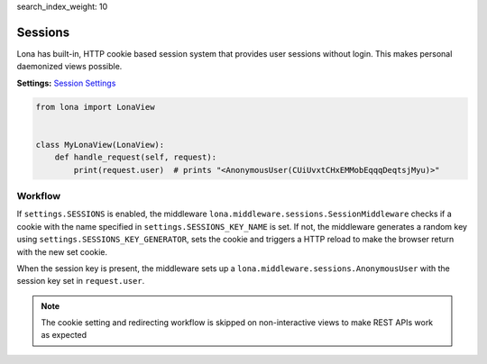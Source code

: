 search_index_weight: 10


Sessions
========

Lona has built-in, HTTP cookie based session system that provides user sessions
without login. This makes personal daemonized views possible.

**Settings:**
`Session Settings </end-user-documentation/settings.html#sessions>`_

.. code-block:: python

    from lona import LonaView


    class MyLonaView(LonaView):
        def handle_request(self, request):
            print(request.user)  # prints "<AnonymousUser(CUiUvxtCHxEMMobEqqqDeqtsjMyu)>"


Workflow
--------

If ``settings.SESSIONS`` is enabled, the middleware
``lona.middleware.sessions.SessionMiddleware`` checks if a cookie with the name
specified in ``settings.SESSIONS_KEY_NAME`` is set. If not, the middleware
generates a random key using ``settings.SESSIONS_KEY_GENERATOR``, sets the
cookie and triggers a HTTP reload to make the browser return with the new set
cookie.

When the session key is present, the middleware sets up a
``lona.middleware.sessions.AnonymousUser`` with the session key set in
``request.user``.

.. note::

    The cookie setting and redirecting workflow is skipped on non-interactive
    views to make REST APIs work as expected